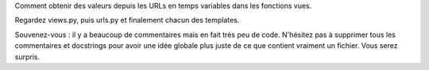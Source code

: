 Comment obtenir des valeurs depuis les URLs en temps variables dans les fonctions vues.

Regardez views.py, puis urls.py et finalement chacun des templates.

Souvenez-vous : il y a beaucoup de commentaires mais en fait très peu de code. N'hésitez pas à supprimer tous les commentaires et docstrings pour avoir une idée globale plus juste de ce que contient vraiment un fichier. Vous serez surpris.